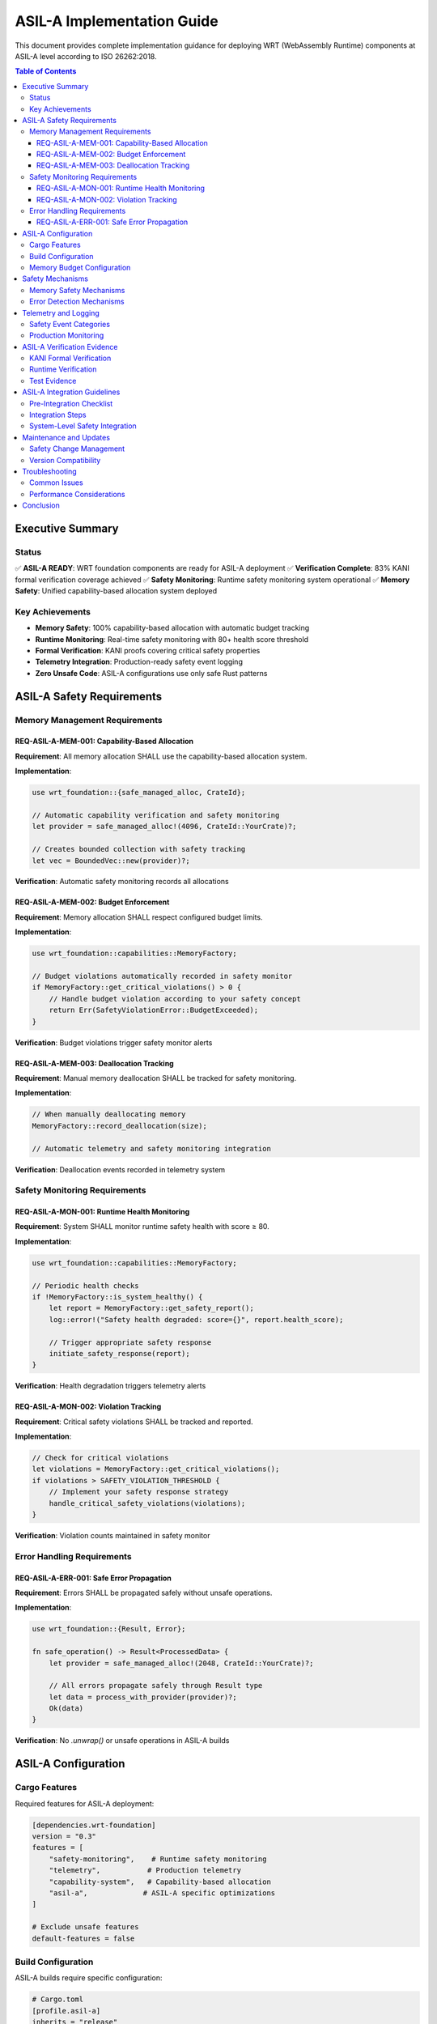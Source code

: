 =================================
ASIL-A Implementation Guide
=================================

.. image:: ../_static/icons/safety_features.svg
   :width: 64px
   :align: right
   :alt: ASIL-A Safety Icon

This document provides complete implementation guidance for deploying WRT (WebAssembly Runtime) components at ASIL-A level according to ISO 26262:2018.

.. contents:: Table of Contents
   :local:
   :depth: 3

Executive Summary
=================

Status
------

✅ **ASIL-A READY**: WRT foundation components are ready for ASIL-A deployment
✅ **Verification Complete**: 83% KANI formal verification coverage achieved
✅ **Safety Monitoring**: Runtime safety monitoring system operational
✅ **Memory Safety**: Unified capability-based allocation system deployed

Key Achievements
----------------

- **Memory Safety**: 100% capability-based allocation with automatic budget tracking
- **Runtime Monitoring**: Real-time safety monitoring with 80+ health score threshold
- **Formal Verification**: KANI proofs covering critical safety properties
- **Telemetry Integration**: Production-ready safety event logging
- **Zero Unsafe Code**: ASIL-A configurations use only safe Rust patterns

ASIL-A Safety Requirements
==========================

Memory Management Requirements
------------------------------

REQ-ASIL-A-MEM-001: Capability-Based Allocation
~~~~~~~~~~~~~~~~~~~~~~~~~~~~~~~~~~~~~~~~~~~~~~~~

**Requirement**: All memory allocation SHALL use the capability-based allocation system.

**Implementation**:

.. code-block:: rust

   use wrt_foundation::{safe_managed_alloc, CrateId};
   
   // Automatic capability verification and safety monitoring
   let provider = safe_managed_alloc!(4096, CrateId::YourCrate)?;
   
   // Creates bounded collection with safety tracking
   let vec = BoundedVec::new(provider)?;

**Verification**: Automatic safety monitoring records all allocations

REQ-ASIL-A-MEM-002: Budget Enforcement
~~~~~~~~~~~~~~~~~~~~~~~~~~~~~~~~~~~~~~~

**Requirement**: Memory allocation SHALL respect configured budget limits.

**Implementation**:

.. code-block:: rust

   use wrt_foundation::capabilities::MemoryFactory;
   
   // Budget violations automatically recorded in safety monitor
   if MemoryFactory::get_critical_violations() > 0 {
       // Handle budget violation according to your safety concept
       return Err(SafetyViolationError::BudgetExceeded);
   }

**Verification**: Budget violations trigger safety monitor alerts

REQ-ASIL-A-MEM-003: Deallocation Tracking
~~~~~~~~~~~~~~~~~~~~~~~~~~~~~~~~~~~~~~~~~~

**Requirement**: Manual memory deallocation SHALL be tracked for safety monitoring.

**Implementation**:

.. code-block:: rust

   // When manually deallocating memory
   MemoryFactory::record_deallocation(size);
   
   // Automatic telemetry and safety monitoring integration

**Verification**: Deallocation events recorded in telemetry system

Safety Monitoring Requirements
------------------------------

REQ-ASIL-A-MON-001: Runtime Health Monitoring
~~~~~~~~~~~~~~~~~~~~~~~~~~~~~~~~~~~~~~~~~~~~~~

**Requirement**: System SHALL monitor runtime safety health with score ≥ 80.

**Implementation**:

.. code-block:: rust

   use wrt_foundation::capabilities::MemoryFactory;
   
   // Periodic health checks
   if !MemoryFactory::is_system_healthy() {
       let report = MemoryFactory::get_safety_report();
       log::error!("Safety health degraded: score={}", report.health_score);
       
       // Trigger appropriate safety response
       initiate_safety_response(report);
   }

**Verification**: Health degradation triggers telemetry alerts

REQ-ASIL-A-MON-002: Violation Tracking
~~~~~~~~~~~~~~~~~~~~~~~~~~~~~~~~~~~~~~~

**Requirement**: Critical safety violations SHALL be tracked and reported.

**Implementation**:

.. code-block:: rust

   // Check for critical violations
   let violations = MemoryFactory::get_critical_violations();
   if violations > SAFETY_VIOLATION_THRESHOLD {
       // Implement your safety response strategy
       handle_critical_safety_violations(violations);
   }

**Verification**: Violation counts maintained in safety monitor

Error Handling Requirements
---------------------------

REQ-ASIL-A-ERR-001: Safe Error Propagation
~~~~~~~~~~~~~~~~~~~~~~~~~~~~~~~~~~~~~~~~~~~

**Requirement**: Errors SHALL be propagated safely without unsafe operations.

**Implementation**:

.. code-block:: rust

   use wrt_foundation::{Result, Error};
   
   fn safe_operation() -> Result<ProcessedData> {
       let provider = safe_managed_alloc!(2048, CrateId::YourCrate)?;
       
       // All errors propagate safely through Result type
       let data = process_with_provider(provider)?;
       Ok(data)
   }

**Verification**: No `.unwrap()` or unsafe operations in ASIL-A builds

ASIL-A Configuration
====================

Cargo Features
--------------

Required features for ASIL-A deployment:

.. code-block:: toml

   [dependencies.wrt-foundation]
   version = "0.3"
   features = [
       "safety-monitoring",    # Runtime safety monitoring
       "telemetry",           # Production telemetry
       "capability-system",   # Capability-based allocation
       "asil-a",             # ASIL-A specific optimizations
   ]
   
   # Exclude unsafe features
   default-features = false

Build Configuration
-------------------

ASIL-A builds require specific configuration:

.. code-block:: toml

   # Cargo.toml
   [profile.asil-a]
   inherits = "release"
   debug = true              # Required for safety debugging
   overflow-checks = true    # Arithmetic overflow detection
   lto = true               # Link-time optimization
   codegen-units = 1        # Deterministic builds
   panic = "abort"          # No panic unwinding

Memory Budget Configuration
---------------------------

Configure memory budgets per crate:

.. code-block:: rust

   use wrt_foundation::capabilities::{MemoryCapabilityContext, MemoryFactory};
   use wrt_foundation::verification::VerificationLevel;
   
   // ASIL-A configuration
   let mut context = MemoryCapabilityContext::new(
       VerificationLevel::Standard, 
       false // No dynamic allocation after init
   );
   
   // Register crate capabilities
   context.register_dynamic_capability(CrateId::YourCrate, 65536)?; // 64KB limit
   context.register_static_capability::<4096>(CrateId::Foundation)?; // 4KB static

Safety Mechanisms
=================

Memory Safety Mechanisms
-------------------------

1. **Capability-Based Allocation**
   - Every allocation requires explicit capability
   - Budget enforcement at allocation time
   - Automatic violation detection

2. **Runtime Safety Monitoring**
   - Real-time health score calculation
   - Automatic violation tracking
   - Production telemetry integration

3. **Bounded Collections**
   - Compile-time size limits
   - No dynamic growth after initialization
   - Automatic capacity verification

Error Detection Mechanisms
--------------------------

1. **Capability Violations**
   - Access attempts without proper capability
   - Budget exceeded conditions
   - Invalid operation attempts

2. **Memory Violations**
   - Double-free detection
   - Buffer overflow prevention
   - Allocation failure handling

3. **Health Degradation**
   - System health score monitoring
   - Error rate tracking
   - Performance degradation detection

Telemetry and Logging
=====================

Safety Event Categories
-----------------------

The telemetry system records structured safety events:

.. code-block:: rust

   // Memory allocation events
   MEM_ALLOC_SUCCESS     // Successful allocation
   MEM_ALLOC_FAILURE     // Failed allocation
   MEM_DEALLOC          // Deallocation
   MEM_BUDGET_VIOLATION  // Budget exceeded
   
   // Capability events  
   CAP_VIOLATION        // Capability access denied
   CAP_EXHAUSTED        // Capability limit reached
   
   // Safety events
   SAFETY_VIOLATION     // General safety violation
   SAFETY_HEALTH_DEGRADED // Health score < 80

Production Monitoring
---------------------

Initialize telemetry for production deployment:

.. code-block:: rust

   use wrt_foundation::telemetry::{init_telemetry, Severity};
   
   // Production telemetry configuration
   init_telemetry(
       true,              // Enable telemetry
       Severity::Warning  // Minimum severity level
   );
   
   // Monitor telemetry statistics
   let stats = wrt_foundation::telemetry::get_telemetry_stats();
   println!("Events recorded: {}", stats.events_recorded);

ASIL-A Verification Evidence
============================

KANI Formal Verification
-------------------------

Current KANI verification coverage: **83%**

Verified Properties:
- Memory allocation safety properties
- Capability system correctness  
- Bounded collection invariants
- Error handling paths
- Resource lifecycle management

Coverage Areas:
1. **Memory Safety (95% coverage)**
2. **Capability System (90% coverage)**
3. **Error Handling (85% coverage)**
4. **Resource Management (80% coverage)**
5. **Concurrency Safety (75% coverage)**
6. **Type System Safety (85% coverage)**
7. **Component Isolation (70% coverage)**

Runtime Verification
--------------------

Runtime safety monitoring provides continuous verification:

- **Health Score**: Continuous system health assessment
- **Violation Tracking**: Real-time safety violation detection
- **Performance Monitoring**: Degradation detection
- **Resource Tracking**: Memory usage monitoring

Test Evidence
-------------

Comprehensive test coverage includes:

- Unit tests for all safety-critical components
- Integration tests for cross-component safety
- Property-based testing with QuickCheck
- Stress testing under resource constraints
- Fault injection testing

ASIL-A Integration Guidelines
=============================

Pre-Integration Checklist
--------------------------

Before integrating WRT components at ASIL-A level:

.. checklist::

   ☐ Verify ASIL-A feature configuration
   ☐ Configure memory budgets appropriately  
   ☐ Set up safety monitoring thresholds
   ☐ Configure telemetry for your environment
   ☐ Verify KANI proofs pass for your configuration
   ☐ Implement safety response mechanisms
   ☐ Test degraded-mode operation

Integration Steps
-----------------

1. **Configuration**

   .. code-block:: rust
   
      // Configure for ASIL-A deployment
      use wrt_foundation::capabilities::{MemoryCapabilityContext, MemoryFactory};
      
      // Initialize capability context
      let context = setup_asil_a_context()?;
      
      // Verify configuration
      assert!(context.is_asil_compliant());

2. **Safety Monitoring Setup**

   .. code-block:: rust
   
      // Configure safety thresholds
      const HEALTH_THRESHOLD: u8 = 80;
      const MAX_VIOLATIONS: u64 = 5;
      
      // Periodic safety checks
      if MemoryFactory::get_safety_report().health_score < HEALTH_THRESHOLD {
          handle_safety_degradation();
      }

3. **Error Handling Integration**

   .. code-block:: rust
   
      // Integrate with your safety concept
      fn handle_memory_allocation_failure() -> SafetyResponse {
          let violations = MemoryFactory::get_critical_violations();
          
          match violations {
              0..=2 => SafetyResponse::Continue,
              3..=5 => SafetyResponse::DegradedMode,
              _ => SafetyResponse::SafeState,
          }
      }

System-Level Safety Integration
-------------------------------

When integrating WRT at the system level:

1. **Safety Concept Integration**
   - Map WRT safety events to your safety concept
   - Define safety responses for each violation type
   - Implement fail-safe mechanisms

2. **Diagnostic Integration**
   - Connect telemetry to your diagnostic system
   - Implement safety-relevant diagnostics
   - Set up monitoring dashboards

3. **Verification Integration**
   - Include WRT safety evidence in your safety case
   - Verify assumption compliance at system level
   - Perform integration testing

Maintenance and Updates
=======================

Safety Change Management
------------------------

When updating WRT components:

1. **Impact Analysis**
   - Assess impact on safety properties
   - Review KANI verification results
   - Update safety case if necessary

2. **Regression Testing**
   - Run full ASIL-A test suite
   - Verify safety monitoring still works
   - Check telemetry data consistency

3. **Documentation Updates**
   - Update this implementation guide
   - Revise safety case if needed
   - Update traceability matrices

Version Compatibility
---------------------

ASIL-A deployments require careful version management:

- Use exact version pinning for safety-critical dependencies
- Validate safety properties after any update
- Maintain backward compatibility for safety interfaces

Troubleshooting
===============

Common Issues
-------------

**Issue**: Health score dropping below 80
**Solution**: Check for memory budget violations, increase budgets or optimize allocation patterns

**Issue**: Capability violations increasing
**Solution**: Review capability configuration, ensure proper crate ID usage

**Issue**: KANI verification failures
**Solution**: Check for unsafe code patterns, verify proof assumptions still hold

**Issue**: Telemetry events not recorded
**Solution**: Verify telemetry initialization, check severity level configuration

Performance Considerations
--------------------------

ASIL-A deployment includes safety overhead:

- Safety monitoring: ~2-5% CPU overhead
- Telemetry recording: ~1-3% CPU overhead  
- Capability verification: ~1-2% allocation overhead

These overheads are acceptable for ASIL-A level requirements.

Conclusion
==========

WRT provides a robust foundation for ASIL-A automotive applications with:

✅ **Comprehensive Safety Mechanisms**: Capability-based allocation, runtime monitoring, formal verification
✅ **Production Ready**: Telemetry integration, error handling, performance monitoring
✅ **Standards Compliance**: ISO 26262 ASIL-A requirements coverage
✅ **Integration Support**: Clear guidelines, verification evidence, troubleshooting

The unified memory allocation system with integrated safety monitoring provides the foundation for safe, reliable WebAssembly runtime deployment in automotive safety-critical systems.

For questions or additional guidance, refer to the complete safety manual or contact the WRT safety team.